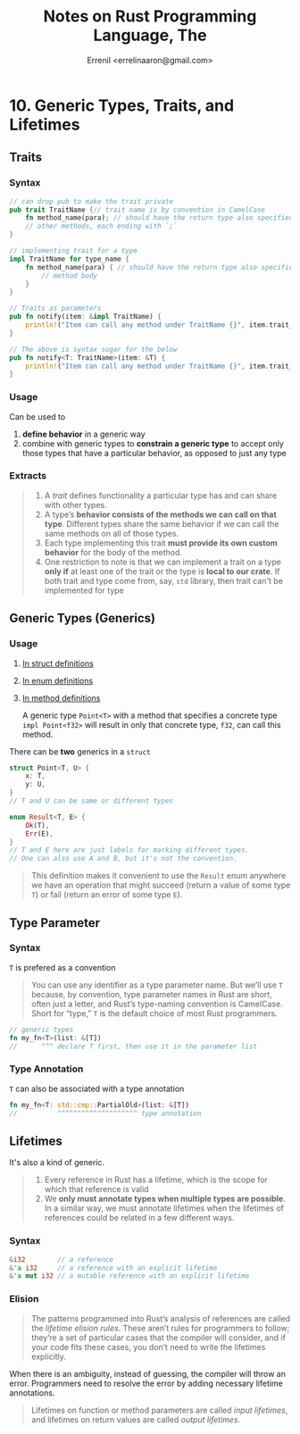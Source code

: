 #+title: Notes on Rust Programming Language, The
#+author: Errenil <errelinaaron@gmail.com>

* 10. Generic Types, Traits, and Lifetimes
** Traits
*** Syntax
#+BEGIN_SRC rust
// can drop pub to make the trait private
pub trait TraitName {// trait name is by convention in CamelCase
    fn method_name(para); // should have the return type also specified
    // other methods, each ending with `;`
}

// implementing trait for a type
impl TraitName for type_name {
    fn method_name(para) { // should have the return type also specified
        // method body
    }
}

// Traits as parameters
pub fn notify(item: &impl TraitName) {
    println!("Item can call any method under TraitName {}", item.trait_method());
}

// The above is syntax sugar for the below
pub fn notify<T: TraitName>(item: &T) {
    println!("Item can call any method under TraitName {}", item.trait_method());
}
#+END_SRC
*** Usage
Can be used to
1. *define behavior* in a generic way
2. combine with generic types to *constrain a generic type* to accept only those types that have a particular behavior, as opposed to just any type
*** Extracts
#+BEGIN_QUOTE
1. A /trait/ defines functionality a particular type has and can share with other types.
2. A type’s *behavior consists of the methods we can call on that type*. Different types share the same behavior if we can call the same methods on all of those types.
3. Each type implementing this trait *must provide its own custom behavior* for the body of the method.
4. One restriction to note is that we can implement a trait on a type *only if* at least one of the trait or the type is *local to our crate*.
   If both trait and type come from, say, ~std~ library, then trait can't be implemented for type
#+END_QUOTE
** Generic Types (Generics)
*** Usage
1. [[https://doc.rust-lang.org/book/ch10-01-syntax.html#in-struct-definitions][In struct definitions]]
2. [[https://doc.rust-lang.org/book/ch10-01-syntax.html#in-enum-definitions][In enum definitions]]
3. [[https://doc.rust-lang.org/book/ch10-01-syntax.html#in-method-definitions][In method definitions]]

   A generic type ~Point<T>~ with a method that specifies a concrete type ~impl Point<f32>~
   will result in only that concrete type, ~f32~, can call this method.

There can be *two* generics in a ~struct~
#+BEGIN_SRC rust
struct Point<T, U> {
    x: T,
    y: U,
}
// T and U can be same or different types

enum Result<T, E> {
    Ok(T),
    Err(E),
}
// T and E here are just labels for marking different types.
// One can also use A and B, but it's not the convention.
#+END_SRC
#+BEGIN_QUOTE
This definition makes it convenient to use the ~Result~ enum anywhere we have an operation that might succeed (return a value of some type ~T~) or fail (return an error of some type ~E~).
#+END_QUOTE
** Type Parameter
*** Syntax
~T~ is prefered as a convention
#+BEGIN_QUOTE
You can use any identifier as a type parameter name. But we’ll use ~T~ because, by convention, type parameter names in Rust are short, often just a letter, and Rust’s type-naming convention is CamelCase. Short for “type,” ~T~ is the default choice of most Rust programmers.
#+END_QUOTE

#+BEGIN_SRC rust
// generic types
fn my_fn<T>(list: &[T])
//      ^^^ declare T first, then use it in the parameter list
#+END_SRC
*** Type Annotation
~T~ can also be associated with a type annotation
#+BEGIN_SRC rust
fn my_fn<T: std::cmp::PartialOld>(list: &[T])
//          ^^^^^^^^^^^^^^^^^^^^ type annotation
#+END_SRC
** Lifetimes
It's also a kind of generic.
#+BEGIN_QUOTE
1. Every reference in Rust has a lifetime, which is the scope for which that reference is valid
2. We *only must annotate types when multiple types are possible*. In a similar way, we must annotate lifetimes when the lifetimes of references could be related in a few different ways.
#+END_QUOTE
*** Syntax
#+BEGIN_SRC rust
&i32        // a reference
&'a i32     // a reference with an explicit lifetime
&'a mut i32 // a mutable reference with an explicit lifetime
#+END_SRC
*** Elision
#+BEGIN_QUOTE
The patterns programmed into Rust’s analysis of references are called the /lifetime elision rules/. These aren’t rules for programmers to follow; they’re a set of particular cases that the compiler will consider, and if your code fits these cases, you don’t need to write the lifetimes explicitly.
#+END_QUOTE

When there is an ambiguity, instead of guessing, the compiler will throw an error.
Programmers need to resolve the error by adding necessary lifetime annotations.

#+BEGIN_QUOTE
Lifetimes on function or method parameters are called /input lifetimes/, and lifetimes on return values are called /output lifetimes/.
#+END_QUOTE
